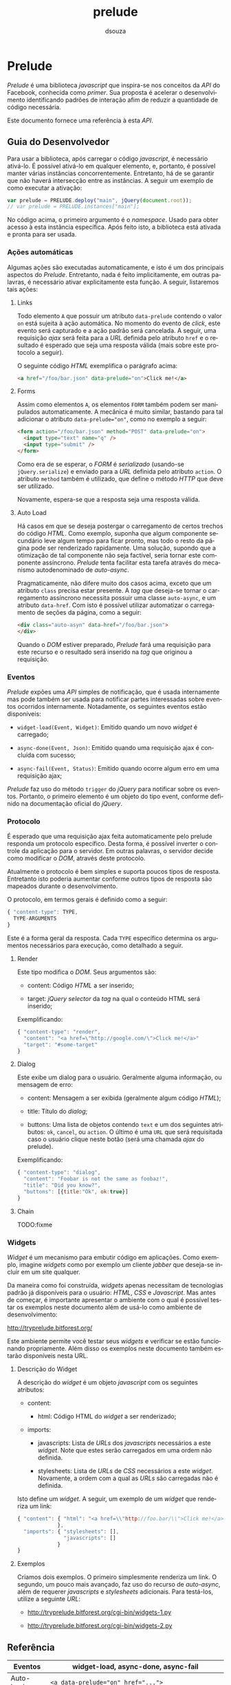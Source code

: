 #+TITLE:     prelude
#+AUTHOR:    dsouza
#+EMAIL:     dsouza+prelude@bitforest.org
#+LANGUAGE:  pt

* Prelude

  /Prelude/ é uma biblioteca /javascript/ que inspira-se nos conceitos da /API/ do Facebook, conhecida como /primer/. Sua proposta é acelerar o desenvolvimento identificando padrões de interação afim de reduzir a quantidade de código necessária.

  Este documento fornece uma referência à esta /API/.

** Guia do Desenvolvedor

   Para usar a biblioteca, após carregar o código /javascript/, é necessário ativá-lo. É possível ativá-lo em qualquer elemento, e, portanto, é possível manter várias instâncias concorrentemente. Entretanto, há de se garantir que não haverá intersecção entre as instâncias. A seguir um exemplo de como executar a ativação:

   #+begin_src javascript
     var prelude = PRELUDE.deploy("main", jQuery(document.root));
     // var prelude = PRELUDE.instances["main"];
   #+end_src

   No código acima, o primeiro argumento é o /namespace/. Usado para obter acesso à esta instância específica. Após feito isto, a biblioteca está ativada e pronta para ser usada.

*** Ações automáticas

    Algumas ações são executadas automaticamente, e isto é um dos principais aspectos do /Prelude/. Entretanto, nada é feito implicitamente, em outras palavras, é necessário ativar explicitamente esta função. A seguir, listaremos tais ações:

**** Links

     Todo elemento ~A~ que possuir um atributo ~data-prelude~ contendo o valor ~on~ está sujeita à ação automática. No momento do evento de /click/, este evento será capturado e a ação padrão será cancelada. A seguir, uma requisição /ajax/ será feita para a /URL/ definida pelo atributo ~href~ e o resultado é esperado que seja uma resposta válida (mais sobre este protocolo a seguir).

     O seguinte código /HTML/ exemplifica o parágrafo acima:

     #+begin_src html
       <a href="/foo/bar.json" data-prelude="on">Click me!</a>
     #+end_src

**** Forms

     Assim como elementos ~A~, os elementos ~FORM~ também podem ser manipulados automaticamente. A mecânica é muito similar, bastando para tal adicionar o atributo ~data-prelude="on"~, como no exemplo a seguir:

     #+begin_src html
       <form action="/foo/bar.json" method="POST" data-prelude="on">
         <input type="text" name="q" />
         <input type="submit" />
       </form>
     #+end_src

     Como era de se esperar, o /FORM/ é /serializado/ (usando-se ~jQuery.serialize~) e enviado para a /URL/ definida pelo atributo ~action~. O atributo ~method~ também é utilizado, que define o método /HTTP/ que deve ser utilizado.

     Novamente, espera-se que a resposta seja uma resposta válida.

**** Auto Load

     Há casos em que se deseja postergar o carregamento de certos trechos do código /HTML/. Como exemplo, suponha que algum componente secundário leve algum tempo para ficar pronto, mas todo o resto da página pode ser renderizado rapidamente. Uma solução, supondo que a otimização de tal componente não seja factível, seria tornar este componente assíncrono. /Prelude/ tenta facilitar esta tarefa através do mecanismo autodenominado de /auto-async/.

     Pragmaticamente, não difere muito dos casos acima, exceto que um atributo ~class~ precisa estar presente. A /tag/ que deseja-se tornar o carregamento assíncrono necessita possuir uma classe ~auto-async~, e um atributo ~data-href~. Com isto é possível utilizar automatizar o carregamento de seções da página, como a seguir:

     #+begin_src html
       <div class="auto-asyn" data-href="/foo/bar.json">
       </div>
     #+end_src

     Quando o /DOM/ estiver preparado, /Prelude/ fará uma requisição para este recurso e o resultado será inserido na /tag/ que originou a requisição.

*** Eventos

    /Prelude/ expões uma /API/ simples de notificação, que é usada internamente mas pode também ser usada para notificar partes interessadas sobre eventos ocorridos internamente. Notadamente, os seguintes eventos estão disponíveis:

    * ~widget-load(Event, Widget)~: Emitido quando um novo /widget/ é carregado;
      
    * ~async-done(Event, Json)~: Emitido quando uma requisição ajax é concluída com sucesso;

    * ~async-fail(Event, Status)~: Emitido quando ocorre algum erro em uma requisição ajax;

    /Prelude/ faz uso do método ~trigger~ do /jQuery/ para notificar sobre os eventos. Portanto, o primeiro elemento é um objeto do tipo event, conforme definido na documentação oficial do /jQuery/.

*** Protocolo

    É esperado que uma requisição ajax feita automaticamente pelo prelude responda um protocolo específico. Desta forma, é possível inverter o controle da aplicação para o servidor. Em outras palavras, o servidor decide como modificar o /DOM/, através deste protocolo.

    Atualmente o protocolo é bem simples e suporta poucos tipos de resposta. Entretanto isto poderia aumentar conforme outros tipos de resposta são mapeados durante o desenvolvimento.

    O protocolo, em termos gerais é definido como a seguir:

    #+begin_src javascript
      { "content-type": TYPE,
        TYPE-ARGUMENTS
      }
    #+end_src

    Este é a forma geral da resposta. Cada ~TYPE~ específico determina os argumentos necessários para execução, como detalhado a seguir.

**** Render

     Este tipo modifica o /DOM/. Seus argumentos são:

     * content: Código /HTML/ a ser inserido;

     * target: /jQuery selector/ da /tag/ na qual o conteúdo HTML será inserido;

     Exemplificando:

     #+begin_src javascript
       { "content-type": "render",
         "content": "<a href=\"http://google.com/\">Click me!</a>"
         "target": "#some-target"
       }
     #+end_src

**** Dialog

     Este exibe um dialog para o usuário. Geralmente alguma informação, ou mensagem de erro:

     * content: Mensagem a ser exibida (geralmente algum código /HTML/);

     * title: Título do /dialog/;

     * buttons: Uma lista de objetos contendo ~text~ e um dos seguintes atributos: ~ok~, ~cancel~, ou ~action~. O último é uma ~URL~ que será requisitada caso o usuário clique neste botão (será uma chamada /ajax/ do prelude).

     Exemplificando:

     #+begin_src javascript
       { "content-type": "dialog",
         "content": "Foobar is not the same as foobaz!",
         "title": "Did you know?",
         "buttons": [{title:"Ok", ok:true}]
       }
     #+end_src

**** Chain

     TODO:fixme

*** Widgets

    /Widget/ é um mecanismo para embutir código em aplicações. Como exemplo, imagine /widgets/ como por exemplo um cliente /jabber/ que deseja-se incluir em um site qualquer.

    Da maneira como foi construída, /widgets/ apenas necessitam de tecnologias padrão já disponíveis para o usuário: /HTML/, /CSS/ e /Javascript/. Mas antes de começar, é importante apresentar o ambiente com o qual é possível testar os exemplos neste documento além de usá-lo como ambiente de desenvolvimento:

    http://tryprelude.bitforest.org/

    Este ambiente permite você testar seus /widgets/ e verificar se estão funcionando propriamente. Além disso os exemplos neste documento também estarão disponíveis nesta URL.

**** Descrição do Widget

     A descrição do /widget/ é um objeto /javascript/ com os seguintes atributos:

     * content:

       * html: Código HTML do /widget/ a ser renderizado;

     * imports:

       * javascripts: Lista de /URLs/ dos /javascripts/ necessários a este /widget/. Note que estes serão carregados em uma ordem não definida.

       * stylesheets: Lista de /URLs/ de /CSS/ necessários a este /widget/. Novamente, a ordem com a qual as /URLs/ são carregadas não é definida.

     Isto define um /widget/. A seguir, um exemplo de um /widget/ que renderiza um link:

     #+begin_src javascript
       { "content": { "html": "<a href=\\"http://foo.bar/\\">Click me!</a>"
                    },
         "imports": { "stylesheets": [],
                      "javascripts": []
                    }
       }
     #+end_src

**** Exemplos

     Criamos dois exemplos. O primeiro simplesmente renderiza um link. O segundo, um pouco mais avançado, faz uso do recurso de /auto-async/, além de requerer /javascripts/ e /stylesheets/ adicionais. Para testá-los, utilize a seguinte /URL/:

     * http://tryprelude.bitforest.org/cgi-bin/widgets-1.py

     * http://tryprelude.bitforest.org/cgi-bin/widgets-2.py

** Referência

   |-----------+------------------------------------------------------|
   | Eventos   | widget-load, async-done, async-fail                  |
   |-----------+------------------------------------------------------|
   | Auto-load | ~<a data-prelude="on" href="...">~                   |
   |           | ~<form data-prelude="on" action="..." method="...">~ |
   |           | ~<tag class="auto-async" data-href="...">~           |
   |-----------+------------------------------------------------------|
   | Widgets   | ~{~                                                  |
   |           | ~content: {html:""}~                                 |
   |           | ~imports: {javascripts:[...], stylesheets:[...]}~    |
   |           | ~}~                                                  |
   |-----------+------------------------------------------------------|

